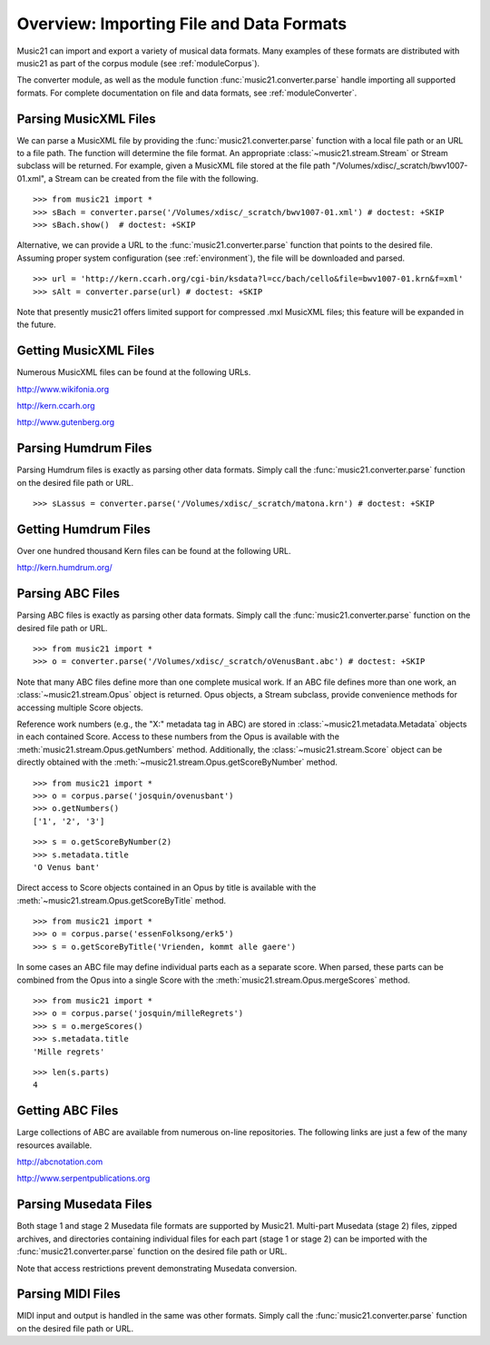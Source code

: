 .. _overviewFormats:

Overview: Importing File and Data Formats
=========================================

Music21 can import and export a variety of musical data formats. Many examples
of these formats are distributed with music21 as part of the corpus module (see
:ref:`moduleCorpus`). 

The converter module, as well as the module function
:func:`music21.converter.parse` handle importing all supported formats. For
complete documentation on file and data formats, see :ref:`moduleConverter`.


Parsing MusicXML Files
----------------------

We can parse a MusicXML file by providing the :func:`music21.converter.parse`
function with a local file path or an URL to a file path. The function will
determine the file format. An appropriate :class:`~music21.stream.Stream`  or
Stream subclass will be returned. For example, given a MusicXML file stored at
the file path "/Volumes/xdisc/_scratch/bwv1007-01.xml", a Stream can be created
from the file with the following.

::

    >>> from music21 import *
    >>> sBach = converter.parse('/Volumes/xdisc/_scratch/bwv1007-01.xml') # doctest: +SKIP
    >>> sBach.show()  # doctest: +SKIP

.. image:: images/overviewFormats-01.*
    :width: 600

Alternative, we can provide a URL to the :func:`music21.converter.parse`
function that points to the desired file. Assuming proper system configuration
(see :ref:`environment`), the file will be downloaded and parsed.

::

    >>> url = 'http://kern.ccarh.org/cgi-bin/ksdata?l=cc/bach/cello&file=bwv1007-01.krn&f=xml'
    >>> sAlt = converter.parse(url) # doctest: +SKIP

Note that presently music21 offers limited support for compressed .mxl MusicXML
files; this feature will be expanded in the future.


Getting MusicXML Files
----------------------

Numerous MusicXML files can be found at the following URLs.

`<http://www.wikifonia.org>`_

`<http://kern.ccarh.org>`_

`<http://www.gutenberg.org>`_


Parsing Humdrum Files
---------------------

Parsing Humdrum files is exactly as parsing other data formats. Simply call the
:func:`music21.converter.parse` function on the desired file path or URL.

::

    >>> sLassus = converter.parse('/Volumes/xdisc/_scratch/matona.krn') # doctest: +SKIP


Getting Humdrum Files
---------------------

Over one hundred thousand Kern files can be found at the following URL.

http://kern.humdrum.org/


Parsing ABC Files
-----------------

Parsing ABC files is exactly as parsing other data formats. Simply call the
:func:`music21.converter.parse` function on the desired file path or URL.

::

    >>> from music21 import *
    >>> o = converter.parse('/Volumes/xdisc/_scratch/oVenusBant.abc') # doctest: +SKIP

Note that many ABC files define more than one complete musical work. If an ABC
file defines more than one work, an :class:`~music21.stream.Opus` object is
returned. Opus objects, a Stream subclass, provide convenience methods for
accessing multiple Score objects.

Reference work numbers (e.g., the "X:" metadata tag in ABC) are stored in
:class:`~music21.metadata.Metadata` objects in each contained Score. Access to
these numbers from the Opus is available with the
:meth:`music21.stream.Opus.getNumbers` method. Additionally, the
:class:`~music21.stream.Score` object can be directly obtained with the
:meth:`~music21.stream.Opus.getScoreByNumber` method.

::

    >>> from music21 import *
    >>> o = corpus.parse('josquin/ovenusbant')
    >>> o.getNumbers()
    ['1', '2', '3']

::

    >>> s = o.getScoreByNumber(2)
    >>> s.metadata.title
    'O Venus bant'

Direct access to Score objects contained in an Opus by title is available with
the :meth:`~music21.stream.Opus.getScoreByTitle` method.

::

    >>> from music21 import *
    >>> o = corpus.parse('essenFolksong/erk5')
    >>> s = o.getScoreByTitle('Vrienden, kommt alle gaere')

In some cases an ABC file may define individual parts each as a separate score.
When parsed, these parts can be combined from the Opus into a single Score with
the :meth:`music21.stream.Opus.mergeScores` method. 

::

    >>> from music21 import *
    >>> o = corpus.parse('josquin/milleRegrets')
    >>> s = o.mergeScores()
    >>> s.metadata.title
    'Mille regrets'

::

    >>> len(s.parts)
    4


Getting ABC Files
-----------------

Large collections of ABC are available from numerous on-line repositories. The
following links are just a few of the many resources available. 

http://abcnotation.com

http://www.serpentpublications.org


Parsing Musedata Files
----------------------

Both stage 1 and stage 2 Musedata file formats are supported by Music21.
Multi-part Musedata (stage 2) files, zipped archives, and directories
containing individual files for each part (stage 1 or stage 2) can be imported
with the :func:`music21.converter.parse` function on the desired file path or
URL.

Note that access restrictions prevent demonstrating Musedata conversion.


Parsing MIDI Files
------------------

MIDI input and output is handled in the same was other formats. Simply call the
:func:`music21.converter.parse` function on the desired file path or URL.
